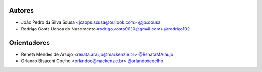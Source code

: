 Autores
===========
- João Pedro da Silva Sousa <joaops.sousa@outlook.com> `@jpsoousa <https://github.com/jpsoousa>`_
- Rodrigo Costa Uchoa do Nascimento<rodrigo.costa9620@gmail.com> `@rodrigo102 <https://github.com/rodrigo102>`_

Orientadores
===========
- Reneta Mendes de Araujo <renata.araujo@mackenzie.br> `@RenataMAraujo <https://github.com/RenataMAraujo>`_
- Orlando Bisacchi Coelho <orlandoc@mackenzie.br> `@orlandobcoelho <https://github.com/orlandobcoelho>`_
